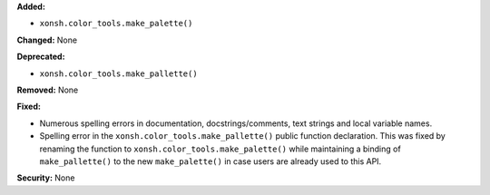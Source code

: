 **Added:**

*  ``xonsh.color_tools.make_palette()``

**Changed:** None

**Deprecated:**

*  ``xonsh.color_tools.make_pallette()``

**Removed:** None

**Fixed:**

*  Numerous spelling errors in documentation, docstrings/comments, text
   strings and local variable names.

*  Spelling error in the ``xonsh.color_tools.make_pallette()`` public
   function declaration. This was fixed by renaming the function to
   ``xonsh.color_tools.make_palette()`` while maintaining a binding
   of ``make_pallette()`` to the new ``make_palette()`` in case users
   are already used to this API.

**Security:** None
